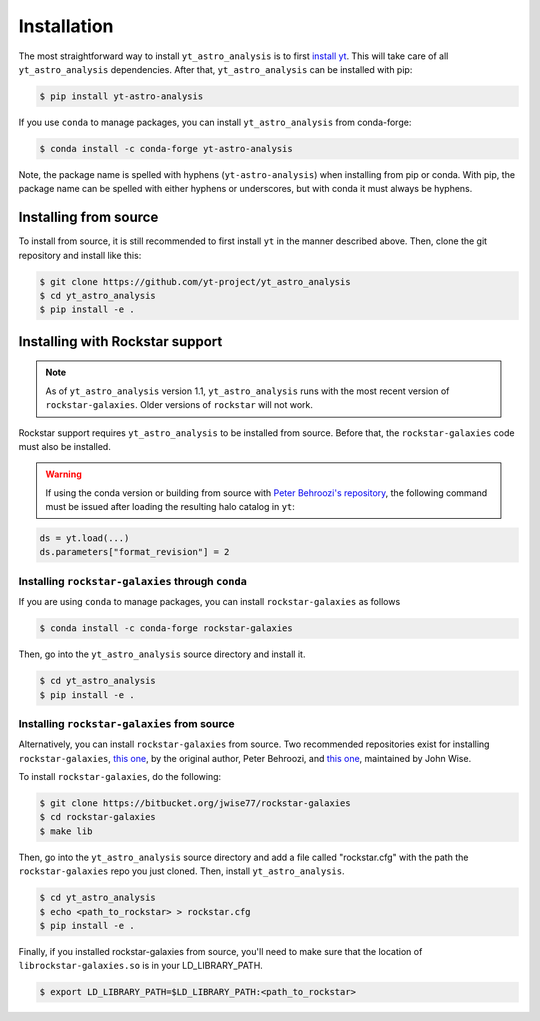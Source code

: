 .. _installation:

Installation
============

The most straightforward way to install ``yt_astro_analysis`` is to
first `install yt <https://github.com/yt-project/yt#installation>`__.
This will take care of all ``yt_astro_analysis`` dependencies. After
that, ``yt_astro_analysis`` can be installed with pip:

.. code-block:: bash

   $ pip install yt-astro-analysis

If you use ``conda`` to manage packages, you can install ``yt_astro_analysis``
from conda-forge:

.. code-block:: bash

   $ conda install -c conda-forge yt-astro-analysis

Note, the package name is spelled with hyphens (``yt-astro-analysis``)
when installing from pip or conda. With pip, the package name can be
spelled with either hyphens or underscores, but with conda it must
always be hyphens.

Installing from source
----------------------

To install from source, it is still recommended to first install ``yt``
in the manner described above. Then, clone the git repository and install
like this:

.. code-block:: bash

   $ git clone https://github.com/yt-project/yt_astro_analysis
   $ cd yt_astro_analysis
   $ pip install -e .

.. _installation-rockstar:

Installing with Rockstar support
--------------------------------

.. note:: As of ``yt_astro_analysis`` version 1.1, ``yt_astro_analysis``
   runs with the most recent version of ``rockstar-galaxies``. Older
   versions of ``rockstar`` will not work.

Rockstar support requires ``yt_astro_analysis`` to be installed from source.
Before that, the ``rockstar-galaxies`` code must also be installed.

.. warning:: If using the conda version or building from source with `Peter Behroozi's repository
   <https://bitbucket.org/pbehroozi/rockstar-galaxies/>`__, the following
   command must be issued after loading the resulting halo catalog in ``yt``:

.. code-block:: python

   ds = yt.load(...)
   ds.parameters["format_revision"] = 2

Installing ``rockstar-galaxies`` through ``conda``
^^^^^^^^^^^^^^^^^^^^^^^^^^^^^^^^^^^^^^^^^^^^^^^^^^^

If you are using ``conda`` to manage packages, you can install ``rockstar-galaxies`` as follows

.. code-block:: bash

   $ conda install -c conda-forge rockstar-galaxies

Then, go into the ``yt_astro_analysis`` source directory and install it.

.. code-block:: bash

   $ cd yt_astro_analysis
   $ pip install -e .

Installing ``rockstar-galaxies`` from source
^^^^^^^^^^^^^^^^^^^^^^^^^^^^^^^^^^^^^^^^^^^^

Alternatively, you can install ``rockstar-galaxies`` from source. Two
recommended repositories exist for installing ``rockstar-galaxies``,
`this one <https://bitbucket.org/pbehroozi/rockstar-galaxies/>`__, by the
original author, Peter Behroozi, and
`this one <https://bitbucket.org/jwise77/rockstar-galaxies>`__, maintained by
John Wise.

To install ``rockstar-galaxies``, do the following:

.. code-block:: bash

   $ git clone https://bitbucket.org/jwise77/rockstar-galaxies
   $ cd rockstar-galaxies
   $ make lib

Then, go into the ``yt_astro_analysis`` source directory and add a file called
"rockstar.cfg" with the path the ``rockstar-galaxies`` repo you just cloned.
Then, install ``yt_astro_analysis``.

.. code-block:: bash

   $ cd yt_astro_analysis
   $ echo <path_to_rockstar> > rockstar.cfg
   $ pip install -e .

Finally, if you installed rockstar-galaxies from source, you'll need to make sure that
the location of ``librockstar-galaxies.so`` is in your LD_LIBRARY_PATH.

.. code-block:: bash

   $ export LD_LIBRARY_PATH=$LD_LIBRARY_PATH:<path_to_rockstar>
